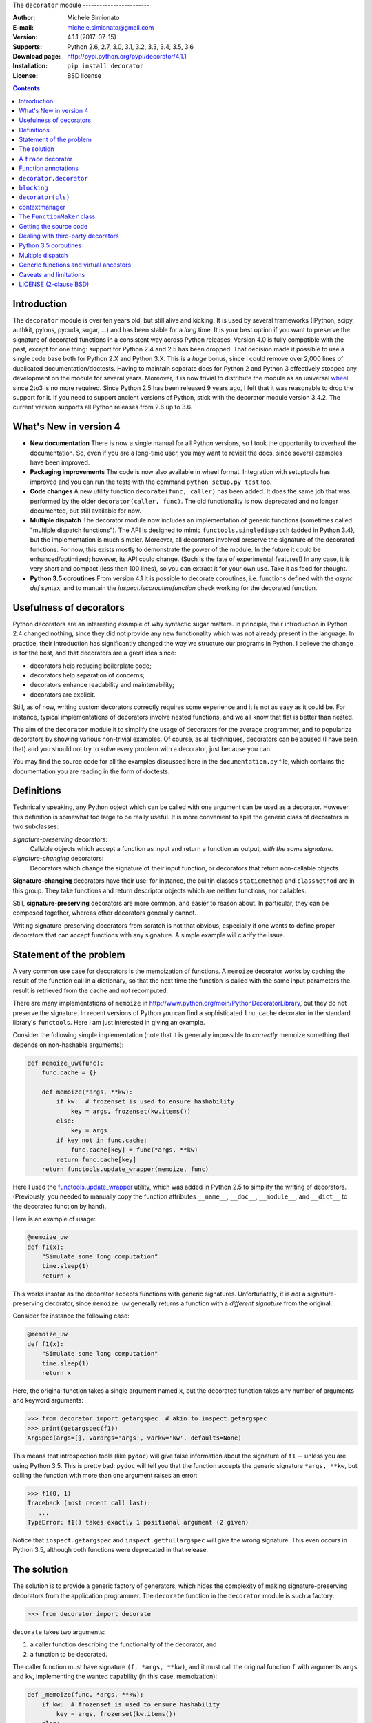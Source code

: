 \
The ``decorator`` module
------------------------

:Author: Michele Simionato
:E-mail: michele.simionato@gmail.com
:Version: 4.1.1 (2017-07-15)
:Supports: Python 2.6, 2.7, 3.0, 3.1, 3.2, 3.3, 3.4, 3.5, 3.6
:Download page: http://pypi.python.org/pypi/decorator/4.1.1
:Installation: ``pip install decorator``
:License: BSD license

.. contents::

Introduction
-----------------------------------------

The ``decorator`` module is over ten years old, but still alive and
kicking. It is used by several frameworks (IPython, scipy, authkit,
pylons, pycuda, sugar, ...) and has been stable for a *long*
time. It is your best option if you want to preserve the signature of
decorated functions in a consistent way across Python
releases. Version 4.0 is fully compatible with the past, except for
one thing: support for Python 2.4 and 2.5 has been dropped. That
decision made it possible to use a single code base both for Python
2.X and Python 3.X. This is a *huge* bonus, since I could remove over
2,000 lines of duplicated documentation/doctests. Having to maintain
separate docs for Python 2 and Python 3 effectively stopped any
development on the module for several years. Moreover, it is now
trivial to distribute the module as an universal wheel_ since 2to3 is no more
required. Since Python 2.5 has been released 9 years ago, I felt that
it was reasonable to drop the support for it. If you need to support
ancient versions of Python, stick with the decorator module version
3.4.2.  The current version supports all Python releases from 2.6 up to 3.6.

.. _wheel: http://pythonwheels.com/

What's New in version 4
-----------------------

- **New documentation**
  There is now a single manual for all Python versions, so I took the
  opportunity to overhaul the documentation. So, even if you are
  a long-time user, you may want to revisit the docs, since several
  examples have been improved.

- **Packaging improvements**
  The code is now also available in wheel format. Integration with
  setuptools has improved and you can run the tests with the command
  ``python setup.py test`` too.

- **Code changes**
  A new utility function ``decorate(func, caller)`` has been added.
  It does the same job that was performed by the older
  ``decorator(caller, func)``. The old functionality is now deprecated
  and no longer documented, but still available for now.

- **Multiple dispatch**
  The decorator module now includes an implementation of generic
  functions (sometimes called "multiple dispatch functions").
  The API is designed to mimic ``functools.singledispatch`` (added
  in Python 3.4), but the implementation is much simpler.
  Moreover, all decorators involved preserve the signature of the
  decorated functions. For now, this exists mostly to demonstrate
  the power of the module. In the future it could be enhanced/optimized;
  however, its API could change. (Such is the fate of
  experimental features!) In any case, it is very short and compact
  (less then 100 lines), so you can extract it for your own use.
  Take it as food for thought.

- **Python 3.5 coroutines**
  From version 4.1 it is possible to decorate coroutines, i.e. functions
  defined with the `async def` syntax, and to mantain the
  `inspect.iscoroutinefunction` check working for the decorated function.

Usefulness of decorators
------------------------------------------------

Python decorators are an interesting example of why syntactic sugar
matters. In principle, their introduction in Python 2.4 changed
nothing, since they did not provide any new functionality which was not
already present in the language. In practice, their introduction has
significantly changed the way we structure our programs in Python. I
believe the change is for the best, and that decorators are a great
idea since:

* decorators help reducing boilerplate code;
* decorators help separation of concerns;
* decorators enhance readability and maintenability;
* decorators are explicit.

Still, as of now, writing custom decorators correctly requires
some experience and it is not as easy as it could be. For instance,
typical implementations of decorators involve nested functions, and
we all know that flat is better than nested.

The aim of the ``decorator`` module it to simplify the usage of
decorators for the average programmer, and to popularize decorators by
showing various non-trivial examples. Of course, as all techniques,
decorators can be abused (I have seen that) and you should not try to
solve every problem with a decorator, just because you can.

You may find the source code for all the examples
discussed here in the ``documentation.py`` file, which contains
the documentation you are reading in the form of doctests.

Definitions
------------------------------------

Technically speaking, any Python object which can be called with one argument
can be used as a decorator. However, this definition is somewhat too large
to be really useful. It is more convenient to split the generic class of
decorators in two subclasses:

*signature-preserving* decorators:
    Callable objects which accept a function as input and return
    a function as output, *with the same signature*.
*signature-changing* decorators:
    Decorators which change the signature of their input function,
    or decorators that return non-callable objects.

**Signature-changing** decorators have their use: for instance, the
builtin classes ``staticmethod`` and ``classmethod`` are in this
group. They take functions and return descriptor objects which
are neither functions, nor callables.

Still, **signature-preserving** decorators are more common, and easier
to reason about. In particular, they can be composed together,
whereas other decorators generally cannot.

Writing signature-preserving decorators from scratch is not that
obvious, especially if one wants to define proper decorators that
can accept functions with any signature. A simple example will clarify
the issue.

Statement of the problem
------------------------------

A very common use case for decorators is the memoization of functions.
A ``memoize`` decorator works by caching
the result of the function call in a dictionary, so that the next time
the function is called with the same input parameters the result is retrieved
from the cache and not recomputed.

There are many implementations of ``memoize`` in
http://www.python.org/moin/PythonDecoratorLibrary,
but they do not preserve the signature. In recent versions of
Python you can find a sophisticated ``lru_cache`` decorator
in the standard library's ``functools``. Here I am just
interested in giving an example.

Consider the following simple implementation (note that it is
generally impossible to *correctly* memoize something
that depends on non-hashable arguments):

.. code-block:: python

 def memoize_uw(func):
     func.cache = {}
 
     def memoize(*args, **kw):
         if kw:  # frozenset is used to ensure hashability
             key = args, frozenset(kw.items())
         else:
             key = args
         if key not in func.cache:
             func.cache[key] = func(*args, **kw)
         return func.cache[key]
     return functools.update_wrapper(memoize, func)


Here I used the functools.update_wrapper_ utility, which was added
in Python 2.5 to simplify the writing of decorators.
(Previously, you needed to manually copy the function attributes
``__name__``, ``__doc__``, ``__module__``, and ``__dict__``
to the decorated function by hand).

Here is an example of usage:

.. code-block:: python

 @memoize_uw
 def f1(x):
     "Simulate some long computation"
     time.sleep(1)
     return x


.. _functools.update_wrapper: https://docs.python.org/3/library/functools.html#functools.update_wrapper

This works insofar as the decorator accepts functions with generic signatures.
Unfortunately, it is *not* a signature-preserving decorator, since
``memoize_uw`` generally returns a function with a *different signature*
from the original.

Consider for instance the following case:

.. code-block:: python

 @memoize_uw
 def f1(x):
     "Simulate some long computation"
     time.sleep(1)
     return x


Here, the original function takes a single argument named ``x``,
but the decorated function takes any number of arguments and
keyword arguments:

.. code-block:: python

 >>> from decorator import getargspec  # akin to inspect.getargspec
 >>> print(getargspec(f1))
 ArgSpec(args=[], varargs='args', varkw='kw', defaults=None)

This means that introspection tools (like ``pydoc``) will give false
information about the signature of ``f1`` -- unless you are using
Python 3.5. This is pretty bad: ``pydoc`` will tell you that the
function accepts the generic signature ``*args, **kw``, but
calling the function with more than one argument raises an error:

.. code-block:: python

 >>> f1(0, 1) 
 Traceback (most recent call last):
    ...
 TypeError: f1() takes exactly 1 positional argument (2 given)

Notice that ``inspect.getargspec`` and ``inspect.getfullargspec``
will give the wrong signature. This even occurs in Python 3.5,
although both functions were deprecated in that release.


The solution
-----------------------------------------

The solution is to provide a generic factory of generators, which
hides the complexity of making signature-preserving decorators
from the application programmer. The ``decorate`` function in
the ``decorator`` module is such a factory:

.. code-block:: python

 >>> from decorator import decorate

``decorate`` takes two arguments:

1. a caller function describing the functionality of the decorator, and

2. a function to be decorated.

The caller function must have signature ``(f, *args, **kw)``, and it
must call the original function ``f`` with arguments ``args`` and ``kw``,
implementing the wanted capability (in this case, memoization):

.. code-block:: python

 def _memoize(func, *args, **kw):
     if kw:  # frozenset is used to ensure hashability
         key = args, frozenset(kw.items())
     else:
         key = args
     cache = func.cache  # attribute added by memoize
     if key not in cache:
         cache[key] = func(*args, **kw)
     return cache[key]


Now, you can define your decorator as follows:

.. code-block:: python

 def memoize(f):
     """
     A simple memoize implementation. It works by adding a .cache dictionary
     to the decorated function. The cache will grow indefinitely, so it is
     your responsibility to clear it, if needed.
     """
     f.cache = {}
     return decorate(f, _memoize)


The difference from the nested function approach of ``memoize_uw``
is that the decorator module forces you to lift the inner function
to the outer level. Moreover, you are forced to explicitly pass the
function you want to decorate; there are no closures.

Here is a test of usage:

.. code-block:: python

 >>> @memoize
 ... def heavy_computation():
 ...     time.sleep(2)
 ...     return "done"

 >>> print(heavy_computation()) # the first time it will take 2 seconds
 done

 >>> print(heavy_computation()) # the second time it will be instantaneous
 done

The signature of ``heavy_computation`` is the one you would expect:

.. code-block:: python

 >>> print(getargspec(heavy_computation))
 ArgSpec(args=[], varargs=None, varkw=None, defaults=None)

A ``trace`` decorator
------------------------------------------------------

Here is an example of how to define a simple ``trace`` decorator,
which prints a message whenever the traced function is called:

.. code-block:: python

 def _trace(f, *args, **kw):
     kwstr = ', '.join('%r: %r' % (k, kw[k]) for k in sorted(kw))
     print("calling %s with args %s, {%s}" % (f.__name__, args, kwstr))
     return f(*args, **kw)


.. code-block:: python

 def trace(f):
     return decorate(f, _trace)


Here is an example of usage:

.. code-block:: python

 >>> @trace
 ... def f1(x):
 ...     pass

It is immediate to verify that ``f1`` works...

.. code-block:: python

 >>> f1(0)
 calling f1 with args (0,), {}

...and it that it has the correct signature:

.. code-block:: python

 >>> print(getargspec(f1))
 ArgSpec(args=['x'], varargs=None, varkw=None, defaults=None)

The decorator works with functions of any signature:

.. code-block:: python

 >>> @trace
 ... def f(x, y=1, z=2, *args, **kw):
 ...     pass

 >>> f(0, 3)
 calling f with args (0, 3, 2), {}

 >>> print(getargspec(f))
 ArgSpec(args=['x', 'y', 'z'], varargs='args', varkw='kw', defaults=(1, 2))

Function annotations
---------------------------------------------

Python 3 introduced the concept of `function annotations`_: the ability
to annotate the signature of a function with additional information,
stored in a dictionary named ``__annotations__``. The ``decorator`` module
(starting from release 3.3) will understand and preserve these annotations.

Here is an example:

.. code-block:: python

 >>> @trace
 ... def f(x: 'the first argument', y: 'default argument'=1, z=2,
 ...       *args: 'varargs', **kw: 'kwargs'):
 ...     pass

In order to introspect functions with annotations, one needs the
utility ``inspect.getfullargspec`` (introduced in Python 3, then
deprecated in Python 3.5, in favor of ``inspect.signature``):

.. code-block:: python

 >>> from inspect import getfullargspec
 >>> argspec = getfullargspec(f)
 >>> argspec.args
 ['x', 'y', 'z']
 >>> argspec.varargs
 'args'
 >>> argspec.varkw
 'kw'
 >>> argspec.defaults
 (1, 2)
 >>> argspec.kwonlyargs
 []
 >>> argspec.kwonlydefaults

You can check that the ``__annotations__`` dictionary is preserved:

.. code-block:: python

  >>> f.__annotations__ is f.__wrapped__.__annotations__
  True

Here ``f.__wrapped__`` is the original undecorated function.
This attribute exists for consistency with the behavior of
``functools.update_wrapper``.

Another attribute copied from the original function is ``__qualname__``,
the qualified name. This attribute was introduced in Python 3.3.


``decorator.decorator``
---------------------------------------------

It can become tedious to write a caller function (like the above
``_trace`` example) and then a trivial wrapper
(``def trace(f): return decorate(f, _trace)``) every time.
Not to worry!  The ``decorator`` module provides an easy shortcut
to convert the caller function into a signature-preserving decorator.

It is the ``decorator`` function:

.. code-block:: python

 >>> from decorator import decorator
 >>> print(decorator.__doc__)
 decorator(caller) converts a caller function into a decorator

The ``decorator`` function can be used as a signature-changing
decorator, just like ``classmethod`` and ``staticmethod``.
But ``classmethod`` and ``staticmethod`` return generic
objects which are not callable. Instead, ``decorator`` returns
signature-preserving decorators (i.e. functions with a single argument).

For instance, you can write:

.. code-block:: python

 >>> @decorator
 ... def trace(f, *args, **kw):
 ...     kwstr = ', '.join('%r: %r' % (k, kw[k]) for k in sorted(kw))
 ...     print("calling %s with args %s, {%s}" % (f.__name__, args, kwstr))
 ...     return f(*args, **kw)

And ``trace`` is now a decorator!

.. code-block:: python

 >>> trace 
 <function trace at 0x...>

Here is an example of usage:

.. code-block:: python

 >>> @trace
 ... def func(): pass

 >>> func()
 calling func with args (), {}

``blocking``
-------------------------------------------

Sometimes one has to deal with blocking resources, such as ``stdin``.
Sometimes it is better to receive a "busy" message than just blocking
everything.
This can be accomplished with a suitable family of decorators,
where the parameter is the busy message:

.. code-block:: python

 def blocking(not_avail):
     def _blocking(f, *args, **kw):
         if not hasattr(f, "thread"):  # no thread running
             def set_result():
                 f.result = f(*args, **kw)
             f.thread = threading.Thread(None, set_result)
             f.thread.start()
             return not_avail
         elif f.thread.isAlive():
             return not_avail
         else:  # the thread is ended, return the stored result
             del f.thread
             return f.result
     return decorator(_blocking)


Functions decorated with ``blocking`` will return a busy message if
the resource is unavailable, and the intended result if the resource is
available. For instance:

.. code-block:: python

 >>> @blocking("Please wait ...")
 ... def read_data():
 ...     time.sleep(3) # simulate a blocking resource
 ...     return "some data"

 >>> print(read_data())  # data is not available yet
 Please wait ...

 >>> time.sleep(1)
 >>> print(read_data())  # data is not available yet
 Please wait ...

 >>> time.sleep(1)
 >>> print(read_data())  # data is not available yet
 Please wait ...

 >>> time.sleep(1.1)  # after 3.1 seconds, data is available
 >>> print(read_data())
 some data

``decorator(cls)``
--------------------------------------------

The ``decorator`` facility can also produce a decorator starting
from a class with the signature of a caller. In such a case the
produced generator is able to convert functions into factories
to create instances of that class.

As an example, here is a decorator which can convert a
blocking function into an asynchronous function. When
the function is called, it is executed in a separate thread.

(This is similar to the approach used in the ``concurrent.futures`` package.
But I don't recommend that you implement futures this way; this is just an
example.)

.. code-block:: python

 class Future(threading.Thread):
     """
     A class converting blocking functions into asynchronous
     functions by using threads.
     """
     def __init__(self, func, *args, **kw):
         try:
             counter = func.counter
         except AttributeError:  # instantiate the counter at the first call
             counter = func.counter = itertools.count(1)
         name = '%s-%s' % (func.__name__, next(counter))
 
         def func_wrapper():
             self._result = func(*args, **kw)
         super(Future, self).__init__(target=func_wrapper, name=name)
         self.start()
 
     def result(self):
         self.join()
         return self._result


The decorated function returns a ``Future`` object. It has a ``.result()``
method which blocks until the underlying thread finishes and returns
the final result.

Here is the minimalistic usage:

.. code-block:: python

 >>> @decorator(Future)
 ... def long_running(x):
 ...     time.sleep(.5)
 ...     return x

 >>> fut1 = long_running(1)
 >>> fut2 = long_running(2)
 >>> fut1.result() + fut2.result()
 3

contextmanager
-------------------------------------

Python's standard library has the ``contextmanager`` decorator,
which converts a generator function into a ``GeneratorContextManager``
factory. For instance, if you write this...

.. code-block:: python

 >>> from contextlib import contextmanager
 >>> @contextmanager
 ... def before_after(before, after):
 ...     print(before)
 ...     yield
 ...     print(after)


...then ``before_after`` is a factory function that returns
``GeneratorContextManager`` objects, which provide the
use of the ``with`` statement:

.. code-block:: python

 >>> with before_after('BEFORE', 'AFTER'):
 ...     print('hello')
 BEFORE
 hello
 AFTER

Basically, it is as if the content of the ``with`` block was executed
in the place of the ``yield`` expression in the generator function.

In Python 3.2, ``GeneratorContextManager`` objects were enhanced with
a ``__call__`` method, so that they can be used as decorators, like so:

.. code-block:: python

 >>> @ba 
 ... def hello():
 ...     print('hello')
 ...
 >>> hello() 
 BEFORE
 hello
 AFTER

The ``ba`` decorator basically inserts a ``with ba:`` block
inside the function.

However, there are two issues:

1. ``GeneratorContextManager`` objects are only callable in Python 3.2,
   so the previous example breaks in older versions of Python.
   (You can solve this by installing ``contextlib2``, which backports
   the Python 3 functionality to Python 2.)

2. ``GeneratorContextManager`` objects do not preserve the signature of
   the decorated functions. The decorated ``hello`` function above will
   have the generic signature ``hello(*args, **kwargs)``, but fails if
   called with more than zero arguments.

For these reasons, the `decorator` module, starting from release 3.4, offers a
``decorator.contextmanager`` decorator that solves both problems,
*and* works in all supported Python versions.  Its usage is identical,
and factories decorated with ``decorator.contextmanager`` will return
instances of ``ContextManager``, a subclass of the standard library's
``contextlib.GeneratorContextManager`` class. The subclass includes
an improved ``__call__`` method, which acts as a signature-preserving
decorator.

The ``FunctionMaker`` class
---------------------------------------------------------------

You may wonder how the functionality of the ``decorator`` module
is implemented. The basic building block is
a ``FunctionMaker`` class. It generates on-the-fly functions
with a given name and signature from a function template
passed as a string.

If you're just writing ordinary decorators, then you probably won't
need to use ``FunctionMaker`` directly. But in some circumstances, it
can be handy. You will see an example shortly--in
the implementation of a cool decorator utility (``decorator_apply``).

``FunctionMaker`` provides the ``.create`` classmethod, which
accepts the *name*, *signature*, and *body* of the function
you want to generate, as well as the execution environment
where the function is generated by ``exec``.

Here's an example:

.. code-block:: python

 >>> def f(*args, **kw): # a function with a generic signature
 ...     print(args, kw)

 >>> f1 = FunctionMaker.create('f1(a, b)', 'f(a, b)', dict(f=f))
 >>> f1(1,2)
 (1, 2) {}

It is important to notice that the function body is interpolated
before being executed; **be careful** with the ``%`` sign!

``FunctionMaker.create`` also accepts keyword arguments.
The keyword arguments are attached to the generated function.
This is useful if you want to set some function attributes
(e.g., the docstring ``__doc__``).

For debugging/introspection purposes, it may be useful to see
the source code of the generated function. To do this, just
pass ``addsource=True``, and the generated function will get
a ``__source__`` attribute:

.. code-block:: python

 >>> f1 = FunctionMaker.create(
 ...     'f1(a, b)', 'f(a, b)', dict(f=f), addsource=True)
 >>> print(f1.__source__)
 def f1(a, b):
     f(a, b)
 <BLANKLINE>

The first argument to ``FunctionMaker.create`` can be a string (as above),
or a function. This is the most common usage, since you typically decorate
pre-existing functions.

If you're writing a framework, however, you may want to use
``FunctionMaker.create`` directly, rather than ``decorator``, because it gives
you direct access to the body of the generated function.

For instance, suppose you want to instrument the ``__init__`` methods of a
set of classes, by preserving their signature.
(This use case is not made up. This is done by SQAlchemy, and other frameworks,
too.)
Here is what happens:

- If first argument of ``FunctionMaker.create`` is a function,
  an instance of ``FunctionMaker`` is created with the attributes
  ``args``, ``varargs``, ``keywords``, and ``defaults``.
  (These mirror the return values of the standard library's
  ``inspect.getargspec``.)

- For each item in ``args`` (a list of strings of the names of all required
  arguments), an attribute ``arg0``, ``arg1``, ..., ``argN`` is also generated.

- Finally, there is a ``signature`` attribute, which is a string with the
  signature of the original function.

**NOTE:** You should not pass signature strings with default arguments
(e.g., something like ``'f1(a, b=None)'``). Just pass ``'f1(a, b)'``,
followed by a tuple of defaults:

.. code-block:: python

 >>> f1 = FunctionMaker.create(
 ...     'f1(a, b)', 'f(a, b)', dict(f=f), addsource=True, defaults=(None,))
 >>> print(getargspec(f1))
 ArgSpec(args=['a', 'b'], varargs=None, varkw=None, defaults=(None,))


Getting the source code
---------------------------------------------------

Internally, ``FunctionMaker.create`` uses ``exec`` to generate the
decorated function. Therefore ``inspect.getsource`` will not work for
decorated functions. In IPython, this means that the usual ``??`` trick
will give you the (right on the spot) message ``Dynamically generated
function. No source code available``.

In the past, I considered this acceptable, since ``inspect.getsource``
does not really work with "regular" decorators. In those cases,
``inspect.getsource`` gives you the wrapper source code, which is probably
not what you want:

.. code-block:: python

 def identity_dec(func):
     def wrapper(*args, **kw):
         return func(*args, **kw)
     return wrapper

.. code-block:: python

     def wrapper(*args, **kw):
         return func(*args, **kw)


.. code-block:: python

 >>> import inspect
 >>> print(inspect.getsource(example))
     def wrapper(*args, **kw):
         return func(*args, **kw)
 <BLANKLINE>

(See bug report 1764286_ for an explanation of what is happening).
Unfortunately the bug still exists in all versions of Python < 3.5.

However, there is a workaround. The decorated function has the ``__wrapped__``
attribute, pointing to the original function. The simplest way to get the
source code is to call ``inspect.getsource`` on the undecorated function:

.. code-block:: python

 >>> print(inspect.getsource(factorial.__wrapped__))
 @tail_recursive
 def factorial(n, acc=1):
     "The good old factorial"
     if n == 0:
         return acc
     return factorial(n-1, n*acc)
 <BLANKLINE>

.. _1764286: http://bugs.python.org/issue1764286

Dealing with third-party decorators
-----------------------------------------------------------------

Sometimes on the net you find some cool decorator that you would
like to include in your code. However, more often than not, the cool
decorator is not signature-preserving. What you need is an easy way to
upgrade third party decorators to signature-preserving decorators...
*without* having to rewrite them in terms of ``decorator``.

You can use a ``FunctionMaker`` to implement that functionality as follows:

.. code-block:: python

 def decorator_apply(dec, func):
     """
     Decorate a function by preserving the signature even if dec
     is not a signature-preserving decorator.
     """
     return FunctionMaker.create(
         func, 'return decfunc(%(signature)s)',
         dict(decfunc=dec(func)), __wrapped__=func)


``decorator_apply`` sets the generated function's ``__wrapped__`` attribute
to the original function, so you can get the right source code.
If you are using a Python later than 3.2, you should also set the
``__qualname__`` attribute to preserve the qualified name of the original
function.

Notice that I am not providing this functionality in the ``decorator``
module directly, since I think it is best to rewrite the decorator instead
of adding another level of indirection. However, practicality
beats purity, so you can add ``decorator_apply`` to your toolbox and
use it if you need to.

To give a good example for ``decorator_apply``, I will show a pretty slick
decorator that converts a tail-recursive function into an iterative function.
I have shamelessly stolen the core concept from Kay Schluehr's recipe
in the Python Cookbook,
http://aspn.activestate.com/ASPN/Cookbook/Python/Recipe/496691.

.. code-block:: python

 class TailRecursive(object):
     """
     tail_recursive decorator based on Kay Schluehr's recipe
     http://aspn.activestate.com/ASPN/Cookbook/Python/Recipe/496691
     with improvements by me and George Sakkis.
     """
 
     def __init__(self, func):
         self.func = func
         self.firstcall = True
         self.CONTINUE = object()  # sentinel
 
     def __call__(self, *args, **kwd):
         CONTINUE = self.CONTINUE
         if self.firstcall:
             func = self.func
             self.firstcall = False
             try:
                 while True:
                     result = func(*args, **kwd)
                     if result is CONTINUE:  # update arguments
                         args, kwd = self.argskwd
                     else:  # last call
                         return result
             finally:
                 self.firstcall = True
         else:  # return the arguments of the tail call
             self.argskwd = args, kwd
             return CONTINUE


Here the decorator is implemented as a class returning callable
objects.

.. code-block:: python

 def tail_recursive(func):
     return decorator_apply(TailRecursive, func)


Here is how you apply the upgraded decorator to the good old factorial:

.. code-block:: python

 @tail_recursive
 def factorial(n, acc=1):
     "The good old factorial"
     if n == 0:
         return acc
     return factorial(n-1, n*acc)


.. code-block:: python

 >>> print(factorial(4))
 24

This decorator is pretty impressive, and should give you some food for
thought! ;)

Notice that there is no recursion limit now; you can easily compute
``factorial(1001)`` (or larger) without filling the stack frame.

Notice also that the decorator will *not* work on functions which
are not tail recursive, such as the following:

.. code-block:: python

 def fact(n):  # this is not tail-recursive
     if n == 0:
         return 1
     return n * fact(n-1)


**Reminder:** A function is *tail recursive* if it does either of the
following:

- returns a value without making a recursive call; or,
- returns directly the result of a recursive call.

Python 3.5 coroutines
-----------------------

I am personally not using Python 3.5 coroutines yet, because at work we are
still maintaining compatibility with Python 2.7. However, some users requested
support for coroutines and since version 4.1 the decorator module has it.
You should consider the support experimental and kindly report issues if
you find any.

Here I will give a single example of usage. Suppose you want to log the moment
a coroutine starts and the moment it stops for debugging purposes. You could
write code like the following:

.. code-block:: python

 import time
 import logging
 from asyncio import get_event_loop, sleep, wait
 from decorator import decorator

 @decorator
 async def log_start_stop(coro, *args, **kwargs):
     logging.info('Starting %s%s', coro.__name__, args)
     t0 = time.time()
     await coro(*args, **kwargs)
     dt = time.time() - t0
     logging.info('Ending %s%s after %d seconds', coro.__name__, args, dt)

 @log_start_stop
 async def make_task(n):
     for i in range(n):
         await sleep(1)

 if __name__ == '__main__':
     logging.basicConfig(level=logging.INFO)
     tasks = [make_task(3), make_task(2), make_task(1)]
     get_event_loop().run_until_complete(wait(tasks))

and you will get at output like this::

 INFO:root:Starting make_task(1,)
 INFO:root:Starting make_task(3,)
 INFO:root:Starting make_task(2,)
 INFO:root:Ending make_task(1,) after 1 seconds
 INFO:root:Ending make_task(2,) after 2 seconds
 INFO:root:Ending make_task(3,) after 3 seconds

This may be handy if you have trouble understanding what it going on
with a particularly complex chain of coroutines. With a single line you
can decorate the troubling coroutine function, understand what happens, fix the
issue and then remove the decorator (or keep it if continuous monitoring
of the coroutines makes sense). Notice that
`inspect.iscoroutinefunction(make_task)`
will return then right answer (i.e. `True`).

Multiple dispatch
-------------------------------------------

There has been talk of implementing multiple dispatch functions
(i.e. "generic functions") in Python for over ten years. Last year,
something concrete was done for the first time. As of Python 3.4,
we have the decorator ``functools.singledispatch`` to implement generic
functions!

As its name implies, it is limited to *single dispatch*; in other words,
it is able to dispatch on the first argument of the function only.

The ``decorator`` module provides the decorator factory ``dispatch_on``,
which can be used to implement generic functions dispatching on *any* argument.
Moreover, it can manage dispatching on more than one argument.
(And, of course, it is signature-preserving.)

Here is a concrete example (from a real-life use case) where it is desiderable
to dispatch on the second argument.

Suppose you have an ``XMLWriter`` class, which is instantiated
with some configuration parameters, and has the ``.write`` method which
serializes objects to XML:

.. code-block:: python

 class XMLWriter(object):
     def __init__(self, **config):
         self.cfg = config
 
     @dispatch_on('obj')
     def write(self, obj):
         raise NotImplementedError(type(obj))


Here, you want to dispatch on the *second* argument; the first is already
taken by ``self``. The ``dispatch_on`` decorator factory allows you to specify
the dispatch argument simply by passing its name as a string. (Note
that if you misspell the name you will get an error.)

The decorated function `write` is turned into a generic function (
`write` is a function at the idea it is decorated; it will be turned
into a method later, at class instantiation time),
and it is called if there are no more specialized implementations.

Usually, default functions should raise a ``NotImplementedError``, thus
forcing people to register some implementation.
You can perform the registration with a decorator:

.. code-block:: python

 @XMLWriter.write.register(float)
 def writefloat(self, obj):
     return '<float>%s</float>' % obj


Now XMLWriter can serialize floats:

.. code-block:: python

 >>> writer = XMLWriter()
 >>> writer.write(2.3)
 '<float>2.3</float>'

I could give a down-to-earth example of situations in which it is desiderable
to dispatch on more than one argument--for instance, I once implemented
a database-access library where the first dispatching argument was the
the database driver, and the second was the database record--but here
I will follow tradition, and show the time-honored Rock-Paper-Scissors example:

.. code-block:: python

 class Rock(object):
     ordinal = 0

.. code-block:: python

 class Paper(object):
     ordinal = 1

.. code-block:: python

 class Scissors(object):
     ordinal = 2


I have added an ordinal to the Rock-Paper-Scissors classes to simplify
the implementation. The idea is to define a generic function (``win(a,
b)``) of two arguments corresponding to the *moves* of the first and
second players. The *moves* are instances of the classes
Rock, Paper, and Scissors.

Paper wins over Rock;
Scissors wins over Paper; and
Rock wins over Scissors.

The function will return +1 for a win, -1 for a loss, and 0 for parity.
There are 9 combinations, but combinations with the same ordinal
(i.e. the same class) return 0. Moreover, by exchanging the order of the
arguments, the sign of the result changes. Therefore, it is sufficient to
directly specify only 3 implementations:

.. code-block:: python

 @dispatch_on('a', 'b')
 def win(a, b):
     if a.ordinal == b.ordinal:
         return 0
     elif a.ordinal > b.ordinal:
         return -win(b, a)
     raise NotImplementedError((type(a), type(b)))

.. code-block:: python

 @win.register(Rock, Paper)
 def winRockPaper(a, b):
     return -1

.. code-block:: python

 @win.register(Paper, Scissors)
 def winPaperScissors(a, b):
     return -1

.. code-block:: python

 @win.register(Rock, Scissors)
 def winRockScissors(a, b):
     return 1


Here is the result:

.. code-block:: python

 >>> win(Paper(), Rock())
 1
 >>> win(Scissors(), Paper())
 1
 >>> win(Rock(), Scissors())
 1
 >>> win(Paper(), Paper())
 0
 >>> win(Rock(), Rock())
 0
 >>> win(Scissors(), Scissors())
 0
 >>> win(Rock(), Paper())
 -1
 >>> win(Paper(), Scissors())
 -1
 >>> win(Scissors(), Rock())
 -1

The point of generic functions is that they play well with subclassing.
For instance, suppose we define a ``StrongRock``, which does not lose against
Paper:

.. code-block:: python

 class StrongRock(Rock):
     pass

.. code-block:: python

 @win.register(StrongRock, Paper)
 def winStrongRockPaper(a, b):
     return 0


Then you do not need to define other implementations; they are
inherited from the parent:

.. code-block:: python

 >>> win(StrongRock(), Scissors())
 1

You can introspect the precedence used by the dispath algorithm by
calling ``.dispatch_info(*types)``:

.. code-block:: python

  >>> win.dispatch_info(StrongRock, Scissors)
  [('StrongRock', 'Scissors'), ('Rock', 'Scissors')]

Since there is no direct implementation for (``StrongRock``, ``Scissors``),
the dispatcher will look at the implementation for (``Rock``, ``Scissors``)
which is available. Internally, the algorithm is doing a cross
product of the class precedence lists (or *Method Resolution Orders*,
MRO_ for short) of ``StrongRock`` and ``Scissors``, respectively.

.. _MRO: http://www.python.org/2.3/mro.html

Generic functions and virtual ancestors
-------------------------------------------------

In Python, generic functions are complicated by the existence of
"virtual ancestors": superclasses which are not in the class hierarchy.

Consider this class:

.. code-block:: python

 class WithLength(object):
     def __len__(self):
         return 0


This class defines a ``__len__`` method, and is therefore
considered to be a subclass of the abstract base class ``collections.Sized``:

.. code-block:: python

 >>> issubclass(WithLength, collections.Sized)
 True

However, ``collections.Sized`` is not in the MRO_ of ``WithLength``; it
is not a true ancestor. Any implementation of generic functions (even
with single dispatch) must go through some contorsion to take into
account the virtual ancestors.

In particular, if we define a generic function...

.. code-block:: python

 @dispatch_on('obj')
 def get_length(obj):
     raise NotImplementedError(type(obj))


...implemented on all classes with a length...

.. code-block:: python

 @get_length.register(collections.Sized)
 def get_length_sized(obj):
     return len(obj)


...then ``get_length`` must be defined on ``WithLength`` instances...

.. code-block:: python

 >>> get_length(WithLength())
 0

...even if ``collections.Sized`` is not a true ancestor of ``WithLength``.

Of course, this is a contrived example--you could just use the
builtin ``len``--but you should get the idea.

Since in Python it is possible to consider any instance of ``ABCMeta``
as a virtual ancestor of any other class (it is enough to register it
as ``ancestor.register(cls)``), any implementation of generic functions
must be aware of the registration mechanism.

For example, suppose you are using a third-party set-like class, like
the following:

.. code-block:: python

 class SomeSet(collections.Sized):
     # methods that make SomeSet set-like
     # not shown ...
     def __len__(self):
         return 0


Here, the author of ``SomeSet`` made a mistake by inheriting from
``collections.Sized`` (instead of ``collections.Set``).

This is not a problem. You can register *a posteriori*
``collections.Set`` as a virtual ancestor of ``SomeSet``:

.. code-block:: python

 >>> _ = collections.Set.register(SomeSet)
 >>> issubclass(SomeSet, collections.Set)
 True

Now, let's define an implementation of ``get_length`` specific to set:

.. code-block:: python

 @get_length.register(collections.Set)
 def get_length_set(obj):
     return 1


The current implementation (and ``functools.singledispatch`` too)
is able to discern that a ``Set`` is a ``Sized`` object, by looking at
the class registry, so it uses the more specific implementation for ``Set``:

.. code-block:: python

 >>> get_length(SomeSet())  # NB: the implementation for Sized would give 0
 1

Sometimes it is not clear how to dispatch. For instance, consider a
class ``C`` registered both as ``collections.Iterable`` and
``collections.Sized``, and defines a generic function ``g`` with
implementations for both ``collections.Iterable`` *and*
``collections.Sized``:

.. code-block:: python

 def singledispatch_example1():
     singledispatch = dispatch_on('obj')
 
     @singledispatch
     def g(obj):
         raise NotImplementedError(type(g))
 
     @g.register(collections.Sized)
     def g_sized(object):
         return "sized"
 
     @g.register(collections.Iterable)
     def g_iterable(object):
         return "iterable"
 
     g(C())  # RuntimeError: Ambiguous dispatch: Iterable or Sized?


It is impossible to decide which implementation to use, since the ancestors
are independent. The following function will raise a ``RuntimeError``
when called. This is consistent with the "refuse the temptation to guess"
philosophy. ``functools.singledispatch`` would raise a similar error.

It would be easy to rely on the order of registration to decide the
precedence order. This is reasonable, but also fragile:

- if, during some refactoring, you change the registration order by mistake,
  a different implementation could be taken;
- if implementations of the generic functions are distributed across modules,
  and you change the import order, a different implementation could be taken.

So the ``decorator`` module prefers to raise an error in the face of ambiguity.
This is the same approach taken by the standard library.

However, it should be noted that the *dispatch algorithm* used by the decorator
module is different from the one used by the standard library, so in certain
cases you will get different answers. The difference is that
``functools.singledispatch`` tries to insert the virtual ancestors *before* the
base classes, whereas ``decorator.dispatch_on`` tries to insert them *after*
the base classes.

Here's an example that shows the difference:

.. code-block:: python

 def singledispatch_example2():
     # adapted from functools.singledispatch test case
     singledispatch = dispatch_on('arg')
 
     class S(object):
         pass
 
     class V(c.Sized, S):
         def __len__(self):
             return 0
 
     @singledispatch
     def g(arg):
         return "base"
 
     @g.register(S)
     def g_s(arg):
         return "s"
 
     @g.register(c.Container)
     def g_container(arg):
         return "container"
 
     v = V()
     assert g(v) == "s"
     c.Container.register(V)  # add c.Container to the virtual mro of V
     assert g(v) == "s"  # since the virtual mro is V, Sized, S, Container
     return g, V


If you play with this example and replace the ``singledispatch`` definition
with ``functools.singledispatch``, the assertion will break: ``g`` will return
``"container"`` instead of ``"s"``, because ``functools.singledispatch``
will insert the ``Container`` class right before ``S``.

Notice that here I am not making any bold claim such as "the standard
library algorithm is wrong and my algorithm is right" or viceversa. It
just point out that there are some subtle differences. The only way to
understand what is really happening here is to scratch your head by
looking at the implementations. I will just notice that
``.dispatch_info`` is quite essential to see the class precedence
list used by algorithm:

.. code-block:: python

  >>> g, V = singledispatch_example2()
  >>> g.dispatch_info(V)
  [('V',), ('Sized',), ('S',), ('Container',)]

The current implementation does not implement any kind of cooperation
between implementations. In other words, nothing is akin either to
call-next-method in Lisp, or to ``super`` in Python.

Finally, let me notice that the decorator module implementation does
not use any cache, whereas the ``singledispatch`` implementation does.

Caveats and limitations
-------------------------------------------

One thing you should be aware of, is the performance penalty of decorators.
The worse case is shown by the following example:

.. code-block:: bash

 $ cat performance.sh
 python3 -m timeit -s "
 from decorator import decorator

 @decorator
 def do_nothing(func, *args, **kw):
     return func(*args, **kw)

 @do_nothing
 def f():
     pass
 " "f()"

 python3 -m timeit -s "
 def f():
     pass
 " "f()"

On my laptop, using the ``do_nothing`` decorator instead of the
plain function is five times slower::

 $ bash performance.sh
 1000000 loops, best of 3: 1.39 usec per loop
 1000000 loops, best of 3: 0.278 usec per loop

Of course, a real life function probably does something more useful
than the function ``f`` here, so the real life performance penalty
*could* be negligible.  As always, the only way to know if there is a
penalty in your specific use case is to measure it.

More importantly, you should be aware that decorators will make your
tracebacks longer and more difficult to understand.

Consider this example:

.. code-block:: python

 >>> @trace
 ... def f():
 ...     1/0

Calling ``f()`` gives you a ``ZeroDivisionError``.
But since the function is decorated, the traceback is longer:

.. code-block:: python

 >>> f() 
 Traceback (most recent call last):
   ...
      File "<string>", line 2, in f
      File "<doctest __main__[22]>", line 4, in trace
        return f(*args, **kw)
      File "<doctest __main__[51]>", line 3, in f
        1/0
 ZeroDivisionError: ...

You see here the inner call to the decorator ``trace``, which calls
``f(*args, **kw)``, and a reference to  ``File "<string>", line 2, in f``.

This latter reference is due to the fact that, internally, the decorator
module uses ``exec`` to generate the decorated function. Notice that
``exec`` is *not* responsible for the performance penalty, since is the
called *only once* (at function decoration time); it is *not* called
each time the decorated function is called.

Presently, there is no clean way to avoid ``exec``. A clean solution
would require changing the CPython implementation, by
adding a hook to functions (to allow changing their signature directly).

Even in Python 3.5, it is impossible to change the
function signature directly. Thus, the ``decorator`` module is
still useful!  As a matter of fact, this is the main reason why I still
maintain the module and release new versions.

It should be noted that in Python 3.5, a *lot* of improvements have
been made: you can decorate a function with
``func_tools.update_wrapper``, and ``pydoc`` will see the correct
signature. Unfortunately, the function will still have an incorrect
signature internally, as you can see by using
``inspect.getfullargspec``; so, all documentation tools using
``inspect.getfullargspec`` - which has been rightly deprecated -
will see the wrong signature.

.. _362: http://www.python.org/dev/peps/pep-0362

In the present implementation, decorators generated by ``decorator``
can only be used on user-defined Python functions or methods.
They cannot be used on generic callable objects or built-in functions,
due to limitations of the standard library's ``inspect`` module, especially
for Python 2. In Python 3.5, many such limitations have been removed, but
I still think that it is cleaner and safer to decorate only
functions. If you want to decorate things like classmethods/staticmethods
and general callables - which I will never support in the decorator module -
I suggest you to look at the wrapt_ project by Graeme Dumpleton.

.. _wrapt: https://wrapt.readthedocs.io/en/latest/

There is a strange quirk when decorating functions with keyword
arguments, if one of the arguments has the same name used in the
caller function for the first argument. The quirk was reported by
David Goldstein.

Here is an example where it is manifest:

.. code-block:: python

   >>> @memoize
   ... def getkeys(**kw):
   ...     return kw.keys()
   >>> getkeys(func='a') 
   Traceback (most recent call last):
    ...
   TypeError: _memoize() got multiple values for ... 'func'

The error message looks really strange... until you realize that
the caller function `_memoize` uses `func` as first argument,
so there is a confusion between the positional argument and the
keywork arguments.

The solution is to change the name of the first argument in `_memoize`,
or to change the implementation like so:

.. code-block:: python

   def _memoize(*all_args, **kw):
       func = all_args[0]
       args = all_args[1:]
       if kw:  # frozenset is used to ensure hashability
           key = args, frozenset(kw.items())
       else:
           key = args
       cache = func.cache  # attribute added by memoize
       if key not in cache:
           cache[key] = func(*args, **kw)
       return cache[key]

This avoids the need to name the first argument, so the problem
simply disappears. This is a technique that you should keep in mind
when writing decorators for functions with keyword arguments. Also,
notice that lately I have come to believe that decorating functions with
keyword arguments is not such a good idea, and you may want not to do
that.

On a similar note, there is a restriction on argument names. For instance,
if you name an argument ``_call_`` or ``_func_``, you will get a ``NameError``:

.. code-block:: python

 >>> @trace
 ... def f(_func_): print(f)
 ...
 Traceback (most recent call last):
   ...
 NameError: _func_ is overridden in
 def f(_func_):
     return _call_(_func_, _func_)

Finally, the implementation is such that the decorated function makes
a (shallow) copy of the original function dictionary:

.. code-block:: python

 >>> def f(): pass # the original function
 >>> f.attr1 = "something" # setting an attribute
 >>> f.attr2 = "something else" # setting another attribute

 >>> traced_f = trace(f) # the decorated function

 >>> traced_f.attr1
 'something'
 >>> traced_f.attr2 = "something different" # setting attr
 >>> f.attr2 # the original attribute did not change
 'something else'

.. _function annotations: http://www.python.org/dev/peps/pep-3107/
.. _docutils: http://docutils.sourceforge.net/
.. _pygments: http://pygments.org/

LICENSE (2-clause BSD)
---------------------------------------------

Copyright (c) 2005-2017, Michele Simionato
All rights reserved.

Redistribution and use in source and binary forms, with or without
modification, are permitted provided that the following conditions are
met:

  Redistributions of source code must retain the above copyright
  notice, this list of conditions and the following disclaimer.
  Redistributions in bytecode form must reproduce the above copyright
  notice, this list of conditions and the following disclaimer in
  the documentation and/or other materials provided with the
  distribution.

THIS SOFTWARE IS PROVIDED BY THE COPYRIGHT HOLDERS AND CONTRIBUTORS
"AS IS" AND ANY EXPRESS OR IMPLIED WARRANTIES, INCLUDING, BUT NOT
LIMITED TO, THE IMPLIED WARRANTIES OF MERCHANTABILITY AND FITNESS FOR
A PARTICULAR PURPOSE ARE DISCLAIMED. IN NO EVENT SHALL THE COPYRIGHT
HOLDERS OR CONTRIBUTORS BE LIABLE FOR ANY DIRECT, INDIRECT,
INCIDENTAL, SPECIAL, EXEMPLARY, OR CONSEQUENTIAL DAMAGES (INCLUDING,
BUT NOT LIMITED TO, PROCUREMENT OF SUBSTITUTE GOODS OR SERVICES; LOSS
OF USE, DATA, OR PROFITS; OR BUSINESS INTERRUPTION) HOWEVER CAUSED AND
ON ANY THEORY OF LIABILITY, WHETHER IN CONTRACT, STRICT LIABILITY, OR
TORT (INCLUDING NEGLIGENCE OR OTHERWISE) ARISING IN ANY WAY OUT OF THE
USE OF THIS SOFTWARE, EVEN IF ADVISED OF THE POSSIBILITY OF SUCH
DAMAGE.

If you use this software and you are happy with it, consider sending me a
note, just to gratify my ego. On the other hand, if you use this software and
you are unhappy with it, send me a patch!
